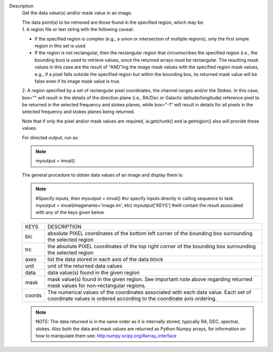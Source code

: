 Description
      Get the data value(s) and/or mask value in an image.

      | The data point(s) to be retrieved are those found in the
        specified region, which may be:
      | 1. A region file or text string with the following caveat:

      -  If the specified region is complex (e.g., a union or
         intersection of multiple regions), only the first simple region
         in this set is used
      -  If the region is not rectangular, then the rectangular region
         that circumscribes the specified region (i.e., the bounding
         box) is used to retrieve values, since the returned arrays must
         be rectangular. The resulting mask values in this case are the
         result of "AND"ing the image mask values with the specified
         region mask values, e.g., if a pixel falls outside the
         specified region but within the bounding box, its returned mask
         value will be false even if its image mask value is true.

      2. A region specified by a set of rectangular pixel coordinates,
      the channel ranges and/or the Stokes. In this case, box="" will
      result in the details of the direction plane (i.e., RA/Dec or
      Galactic latitude/longitude) reference pixel to be returned in the
      selected frequency and stokes planes, while box="-1" will result
      in details for all pixels in the selected frequency and stokes
      planes being returned.

      Note that if only the pixel and/or mask values are required,
      ia.getchunk() and ia.getregion() also will provide these values.

      For directed output, run as:

      .. note:: myoutput = imval()

      The general procedure to obtain data values of an image and
      display them is:

      .. note:: #Specify inputs, then
         myoutput = imval()
         #or specify inputs directly in calling sequence to task
         myoutput = imval(imagename='image.im', etc)
         myoutput['KEYS'] #will contain the result associated with any
         of the keys given below

      +-----------------------------------+-----------------------------------+
      | KEYS                              | DESCRIPTION                       |
      +-----------------------------------+-----------------------------------+
      | blc                               | absolute PIXEL coordinates of the |
      |                                   | bottom left corner of the         |
      |                                   | bounding box surrounding the      |
      |                                   | selected region                   |
      +-----------------------------------+-----------------------------------+
      | trc                               | the absolute PIXEL coordinates of |
      |                                   | the top right corner of the       |
      |                                   | bounding box surrounding the      |
      |                                   | selected region                   |
      +-----------------------------------+-----------------------------------+
      | axes                              | list the data stored in each axis |
      |                                   | of the data block                 |
      +-----------------------------------+-----------------------------------+
      | unit                              | unit of the returned data values  |
      +-----------------------------------+-----------------------------------+
      | data                              | data value(s) found in the given  |
      |                                   | region                            |
      +-----------------------------------+-----------------------------------+
      | mask                              | mask value(s) found in the given  |
      |                                   | region. See important note above  |
      |                                   | regarding returned mask values    |
      |                                   | for non-rectangular regions.      |
      +-----------------------------------+-----------------------------------+
      | coords                            | The numerical values of the       |
      |                                   | coordinates associated with each  |
      |                                   | data value. Each set of           |
      |                                   | coordinate values is ordered      |
      |                                   | according to the coordinate axis  |
      |                                   | ordering.                         |
      +-----------------------------------+-----------------------------------+

      .. note:: NOTE: The data returned is in the same order as it is
         internally stored, typically RA, DEC, spectral, stokes. Also
         both the data and mask values are returned as Python Numpy
         arrays, for information on how to manipulate them see:
         `http:numpy.scipy.org/#array_interface <https://numpy.scipy.org/#array_interface>`__
